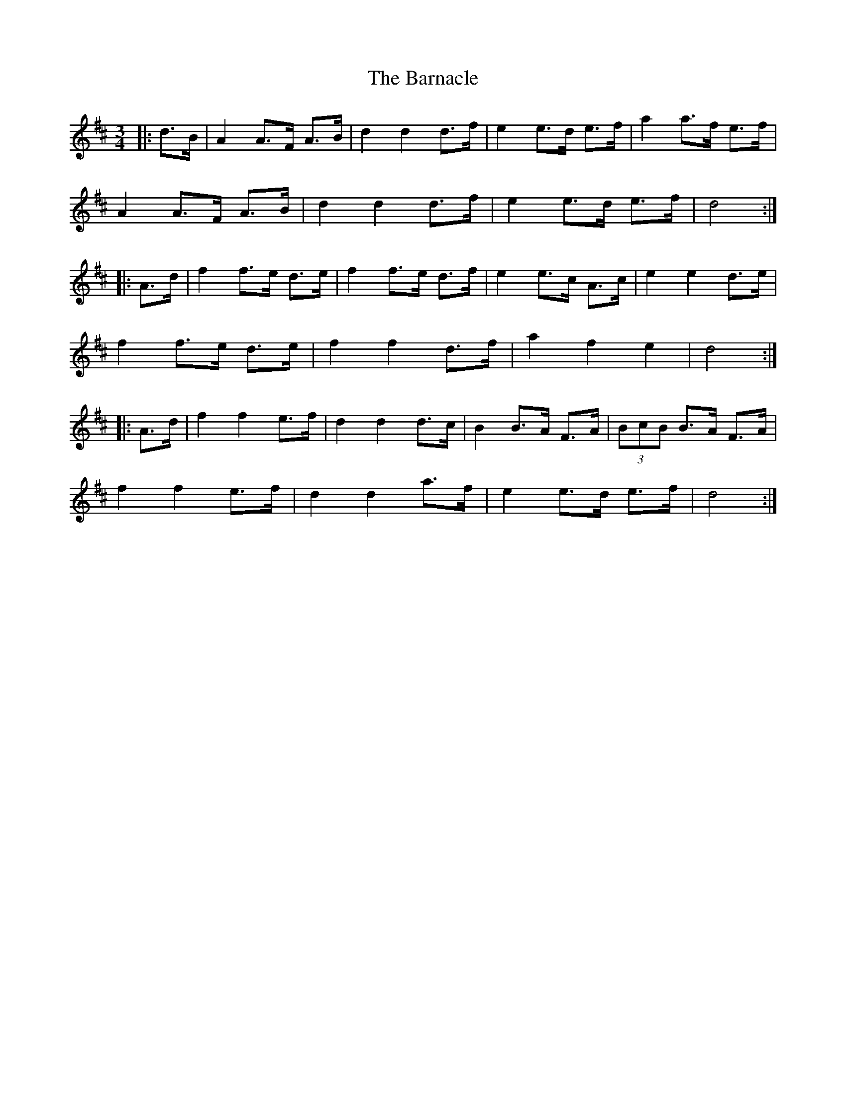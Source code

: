 X: 2881
T: Barnacle, The
R: mazurka
M: 3/4
K: Dmajor
|:d>B|A2 A>F A>B|d2 d2 d>f|e2 e>d e>f|a2 a>f e>f|
A2 A>F A>B|d2 d2 d>f|e2 e>d e>f|d4:|
|:A>d|f2 f>e d>e|f2 f>e d>f|e2 e>c A>c|e2 e2 d>e|
f2 f>e d>e|f2 f2 d>f|a2 f2 e2|d4:|
|:A>d|f2 f2 e>f|d2 d2 d>c|B2 B>A F>A|(3BcB B>A F>A|
f2 f2 e>f|d2 d2 a>f|e2 e>d e>f|d4:|

